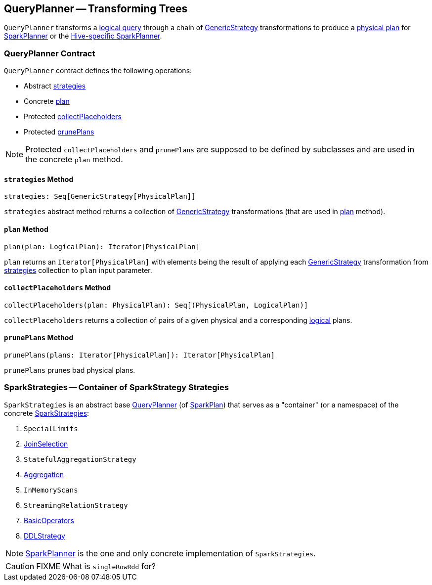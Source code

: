 == [[QueryPlanner]] QueryPlanner -- Transforming Trees

`QueryPlanner` transforms a link:spark-sql-LogicalPlan.adoc[logical query] through a chain of link:spark-sql-catalyst-GenericStrategy.adoc[GenericStrategy] transformations to produce a link:spark-sql-SparkPlan.adoc[physical plan] for link:spark-sql-SparkPlanner.adoc[SparkPlanner] or the link:spark-sql-HiveSessionState.adoc[Hive-specific SparkPlanner].

=== [[contract]] QueryPlanner Contract

`QueryPlanner` contract defines the following operations:

* Abstract <<strategies, strategies>>
* Concrete <<plan, plan>>
* Protected <<collectPlaceholders, collectPlaceholders>>
* Protected <<prunePlans, prunePlans>>

NOTE: Protected `collectPlaceholders` and `prunePlans` are supposed to be defined by subclasses and are used in the concrete `plan` method.

==== [[strategies]] `strategies` Method

[source, scala]
----
strategies: Seq[GenericStrategy[PhysicalPlan]]
----

`strategies` abstract method returns a collection of link:spark-sql-catalyst-GenericStrategy.adoc[GenericStrategy] transformations (that are used in <<plan, plan>> method).

==== [[plan]] `plan` Method

[source, scala]
----
plan(plan: LogicalPlan): Iterator[PhysicalPlan]
----

`plan` returns an `Iterator[PhysicalPlan]` with elements being the result of applying each link:spark-sql-catalyst-GenericStrategy.adoc[GenericStrategy] transformation from <<strategies, strategies>> collection to `plan` input parameter.

==== [[collectPlaceholders]] `collectPlaceholders` Method

[source, scala]
----
collectPlaceholders(plan: PhysicalPlan): Seq[(PhysicalPlan, LogicalPlan)]
----

`collectPlaceholders` returns a collection of pairs of a given physical and a corresponding link:spark-sql-LogicalPlan.adoc[logical] plans.

==== [[prunePlans]] `prunePlans` Method

[source, scala]
----
prunePlans(plans: Iterator[PhysicalPlan]): Iterator[PhysicalPlan]
----

`prunePlans` prunes bad physical plans.

=== [[SparkStrategies]] SparkStrategies -- Container of SparkStrategy Strategies

`SparkStrategies` is an abstract base <<contract, QueryPlanner>> (of link:spark-sql-SparkPlan.adoc[SparkPlan]) that serves as a "container" (or a namespace) of the concrete link:spark-sql-SparkStrategy.adoc[SparkStrategies]:

. `SpecialLimits`
. link:spark-sql-SparkStrategy-JoinSelection.adoc[JoinSelection]
. `StatefulAggregationStrategy`
. link:spark-sql-SparkStrategy-Aggregation.adoc[Aggregation]
. `InMemoryScans`
. `StreamingRelationStrategy`
. link:spark-sql-SparkStrategy-BasicOperators.adoc[BasicOperators]
. link:spark-sql-SparkStrategy-DDLStrategy.adoc[DDLStrategy]

NOTE: link:spark-sql-SparkPlanner.adoc[SparkPlanner] is the one and only concrete implementation of `SparkStrategies`.

CAUTION: FIXME What is `singleRowRdd` for?
